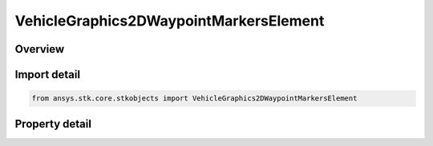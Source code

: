 VehicleGraphics2DWaypointMarkersElement
=======================================

.. py:class:: ansys.stk.core.stkobjects.VehicleGraphics2DWaypointMarkersElement

   2D Graphics properties of element of waypoint collection.

.. py:currentmodule:: VehicleGraphics2DWaypointMarkersElement

Overview
--------

.. tab-set::

    .. tab-item:: Properties

        .. list-table::
            :header-rows: 0
            :widths: auto

            * - :py:attr:`~ansys.stk.core.stkobjects.VehicleGraphics2DWaypointMarkersElement.color`
              - Color of the waypoint marker.
            * - :py:attr:`~ansys.stk.core.stkobjects.VehicleGraphics2DWaypointMarkersElement.label`
              - Content of the waypoint label.
            * - :py:attr:`~ansys.stk.core.stkobjects.VehicleGraphics2DWaypointMarkersElement.marker_style`
              - Style of the waypoint marker.
            * - :py:attr:`~ansys.stk.core.stkobjects.VehicleGraphics2DWaypointMarkersElement.show_graphics`
              - Opt whether to show the waypoint.
            * - :py:attr:`~ansys.stk.core.stkobjects.VehicleGraphics2DWaypointMarkersElement.show_label`
              - Opt whether to display a label for the waypoint.
            * - :py:attr:`~ansys.stk.core.stkobjects.VehicleGraphics2DWaypointMarkersElement.time`
              - Time of the waypoint. Uses DateFormat Dimension.
            * - :py:attr:`~ansys.stk.core.stkobjects.VehicleGraphics2DWaypointMarkersElement.use_vehicle_color`
              - Opt whether to set the waypoint color to the color of the vehicle.



Import detail
-------------

.. code-block:: python

    from ansys.stk.core.stkobjects import VehicleGraphics2DWaypointMarkersElement


Property detail
---------------

.. py:property:: color
    :canonical: ansys.stk.core.stkobjects.VehicleGraphics2DWaypointMarkersElement.color
    :type: Color

    Color of the waypoint marker.

.. py:property:: label
    :canonical: ansys.stk.core.stkobjects.VehicleGraphics2DWaypointMarkersElement.label
    :type: str

    Content of the waypoint label.

.. py:property:: marker_style
    :canonical: ansys.stk.core.stkobjects.VehicleGraphics2DWaypointMarkersElement.marker_style
    :type: str

    Style of the waypoint marker.

.. py:property:: show_graphics
    :canonical: ansys.stk.core.stkobjects.VehicleGraphics2DWaypointMarkersElement.show_graphics
    :type: bool

    Opt whether to show the waypoint.

.. py:property:: show_label
    :canonical: ansys.stk.core.stkobjects.VehicleGraphics2DWaypointMarkersElement.show_label
    :type: bool

    Opt whether to display a label for the waypoint.

.. py:property:: time
    :canonical: ansys.stk.core.stkobjects.VehicleGraphics2DWaypointMarkersElement.time
    :type: typing.Any

    Time of the waypoint. Uses DateFormat Dimension.

.. py:property:: use_vehicle_color
    :canonical: ansys.stk.core.stkobjects.VehicleGraphics2DWaypointMarkersElement.use_vehicle_color
    :type: bool

    Opt whether to set the waypoint color to the color of the vehicle.


